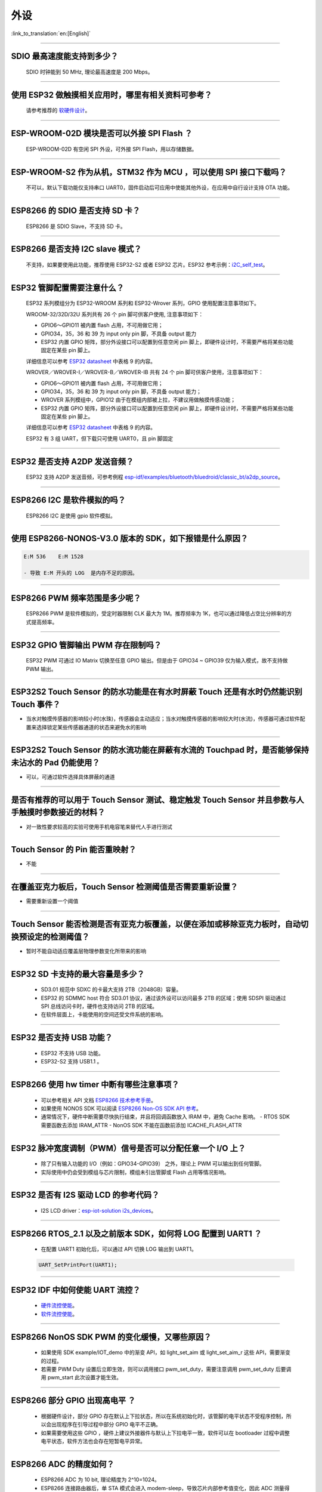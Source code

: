 外设
====

:link_to_translation:`en:[English]`

.. raw:: html

   <style>
   body {counter-reset: h2}
     h2 {counter-reset: h3}
     h2:before {counter-increment: h2; content: counter(h2) ". "}
     h3:before {counter-increment: h3; content: counter(h2) "." counter(h3) ". "}
     h2.nocount:before, h3.nocount:before, { content: ""; counter-increment: none }
   </style>

--------------

SDIO 最⾼速度能⽀持到多少？
---------------------------

  SDIO 时钟能到 50 MHz, 理论最⾼速度是 200 Mbps。

--------------

使⽤ ESP32 做触摸相关应⽤时，哪⾥有相关资料可参考？
---------------------------------------------------

  请参考推荐的 `软硬件设计 <https://github.com/espressif/esp-iot-solution/tree/master/examples/touch_pad_evb>`_。

--------------

ESP-WROOM-02D 模块是否可以外接 SPI Flash ？
-------------------------------------------

  ESP-WROOM-02D 有空闲 SPI 外设，可外接 SPI Flash，用以存储数据。

--------------

ESP-WROOM-S2 作为从机，STM32 作为 MCU ，可以使⽤ SPI 接⼝下载吗？
-----------------------------------------------------------------

  不可以，默认下载功能仅支持串口 UART0，固件启动后可应用中使能其他外设，在应用中⾃⾏设计⽀持 OTA 功能。

--------------

ESP8266 的 SDIO 是否⽀持 SD 卡？
--------------------------------

  ESP8266 是 SDIO Slave，不⽀持 SD 卡。

--------------

ESP8266 是否支持 I2C slave 模式？
---------------------------------

  不支持，如果要使用此功能，推荐使用 ESP32-S2 或者 ESP32 芯片。ESP32 参考示例：`i2C\_self\_test <https://github.com/espressif/esp-idf/tree/master/examples/peripherals/i2c/i2c_self_test>`_。

--------------

ESP32 管脚配置需要注意什么？
----------------------------

  ESP32 系列模组分为 ESP32-WROOM 系列和 ESP32-Wrover 系列，GPIO 使用配置注意事项如下。

  WROOM-32/32D/32U 系列共有 26 个 pin 脚可供客户使用, 注意事项如下：

  - GPIO6～GPIO11 被内置 flash 占用，不可用做它用； 
  - GPIO34，35，36 和 39 为 input only pin 脚，不具备 output 能力 
  - ESP32 内置 GPIO 矩阵，部分外设接口可以配置到任意空闲 pin 脚上，即硬件设计时，不需要严格将某些功能固定在某些 pin 脚上。

  详细信息可以参考 `ESP32 datasheet <https://www.espressif.com/sites/default/files/documentation/esp32_datasheet_cn.pdf>`_ 中表格 9 的内容。

  WROVER／WROVER-I／WROVER-B／WROVER-IB 共有 24 个 pin 脚可供客户使用，注意事项如下： 

  - GPIO6～GPIO11 被内置 flash 占用，不可用做它用； 
  - GPIO34，35，36 和 39 为 input only pin 脚，不具备 output 能力；
  - WROVER 系列模组中，GPIO12 由于在模组内部被上拉，不建议用做触摸传感功能；
  - ESP32 内置 GPIO 矩阵，部分外设接口可以配置到任意空闲 pin 脚上，即硬件设计时，不需要严格将某些功能固定在某些 pin 脚上。

  详细信息可以参考 `ESP32 datasheet <https://www.espressif.com/sites/default/files/documentation/esp32_datasheet_cn.pdf>`_ 中表格 9 的内容。 

  ESP32 有 3 组 UART，但下载只可使用 UART0，且 pin 脚固定

--------------

ESP32 是否支持 A2DP 发送音频？
------------------------------

  ESP32 支持 A2DP 发送音频，可参考例程 `esp-idf/examples/bluetooth/bluedroid/classic\_bt/a2dp\_source <https://github.com/espressif/esp-idf/tree/d85d3d969ff4b42e2616fd40973d637ff337fae6/examples/bluetooth/bluedroid/classic_bt/a2dp_source#esp-idf-a2dp-source-demo>`_。

--------------

ESP8266 I2C 是软件模拟的吗？
----------------------------

  ESP8266 I2C 是使用 gpio 软件模拟。

--------------

使用 ESP8266-NONOS-V3.0 版本的 SDK，如下报错是什么原因？
---------------------------------------------------------------

.. code-block:: text

  E:M 536    E:M 1528

  - 导致 E:M 开头的 LOG  是内存不足的原因。

--------------

ESP8266 PWM 频率范围是多少呢？
------------------------------

  ESP8266 PWM 是软件模拟的，受定时器限制 CLK 最大为 1M。推荐频率为 1K，也可以通过降低占空比分辨率的方式提高频率。

--------------

ESP32 GPIO 管脚输出 PWM 存在限制吗？
--------------------------------------------------------------------

  ESP32 PWM 可通过 IO Matrix 切换至任意 GPIO 输出。但是由于 GPIO34 ~ GPIO39 仅为输入模式，故不支持做 PWM 输出。

--------------

ESP32S2 Touch Sensor 的防水功能是在有水时屏蔽 Touch 还是有水时仍然能识别 Touch 事件？
---------------------------------------------------------------------------------------------------------------------------------------

-  当水对触摸传感器的影响较小时(水珠)，传感器会主动适应；当水对触摸传感器的影响较大时(水流)，传感器可通过软件配置来选择锁定某些传感器通道的状态来避免水的影响

--------------

ESP32S2 Touch Sensor 的防水流功能在屏蔽有水流的 Touchpad 时，是否能够保持未沾水的 Pad 仍能使用？
-----------------------------------------------------------------------------------------------------------------------------------------

-  可以，可通过软件选择具体屏蔽的通道

--------------

是否有推荐的可以用于 Touch Sensor 测试、稳定触发 Touch Sensor 并且参数与人手触摸时参数接近的材料？
----------------------------------------------------------------------------------------------------------------------------------------------------------

-  对一致性要求较高的实验可使用手机电容笔来替代人手进行测试

--------------

Touch Sensor 的 Pin 能否重映射？
----------------------------------------------------------------

-  不能

--------------

在覆盖亚克力板后，Touch Sensor 检测阈值是否需要重新设置？
-----------------------------------------------------------------------------------------------

-  需要重新设置一个阈值

--------------

Touch Sensor 能否检测是否有亚克力板覆盖，以便在添加或移除亚克力板时，自动切换预设定的检测阈值？
------------------------------------------------------------------------------------------------------------------------------

-  暂时不能自动适应覆盖层物理参数变化所带来的影响

--------------

ESP32 SD 卡支持的最大容量是多少？
-------------------------------------------------

  - SD3.01 规范中 SDXC 的卡最大支持 2TB（2048GB）容量。
  - ESP32 的 SDMMC host 符合 SD3.01 协议，通过该外设可以访问最多 2TB 的区域；使用 SDSPI 驱动通过 SPI 总线访问卡时，硬件也支持访问 2TB 的区域。
  - 在软件层面上，卡能使用的空间还受文件系统的影响。

--------------

ESP32 是否支持 USB 功能？
--------------------------------------

  - ESP32 不支持 USB 功能。
  - ESP32-S2 支持 USB1.1 。

--------------

ESP8266 使⽤ hw timer 中断有哪些注意事项？
------------------------------------------

  - 可以参考相关 API 文档  `ESP8266 技术参考手册 <https://www.espressif.com/sites/default/files/documentation/esp8266-technical_reference_cn.pdf>`__。
  - 如果使用 NONOS SDK 可以阅读  `ESP8266 Non-OS SDK API 参考 <https://www.espressif.com/sites/default/files/documentation/2c-esp8266_non_os_sdk_api_reference_cn.pdf>`__。
  - 通常情况下，硬件中断需要尽快执行结束，并且将回调函数放入 IRAM 中，避免 Cache 影响。
    - RTOS SDK 需要函数去添加 IRAM_ATTR
    - NonOS SDK 不能在函数前添加 ICACHE_FLASH_ATTR

--------------

ESP32 脉冲宽度调制（PWM）信号是否可以分配任意一个 I/O 上？
------------------------------------------------------------

  - 除了只有输⼊功能的 I/O（例如：GPIO34-GPIO39） 之外，理论上 PWM 可以输出到任何管脚。
  - 实际使用中仍会受到模组与芯片限制，模组未引出管脚或 Flash 占用等情况影响。

--------------

ESP32 是否有 I2S 驱动 LCD 的参考代码？
----------------------------------------------

  - I2S LCD driver：`esp-iot-solution i2s_devices <https://github.com/espressif/esp-iot-solution/tree/master/components/i2s_devices>`__。

--------------

ESP8266 RTOS_2.1 以及之前版本 SDK，如何将 LOG 配置到 UART1 ？
---------------------------------------------------------------------

  - 在配置 UART1 初始化后，可以通过 API 切换 LOG 输出到 UART1。

  .. code-block:: c

    UART_SetPrintPort(UART1);

--------------

ESP32 IDF 中如何使能 UART 流控？
----------------------------------------------

  - `硬件流控使能 <https://docs.espressif.com/projects/esp-idf/zh_CN/latest/esp32/api-reference/peripherals/uart.html?highlight=uart%20flow%20control#multiple-steps>`__。
  - `软件流控使能 <https://docs.espressif.com/projects/esp-idf/zh_CN/latest/esp32/api-reference/peripherals/uart.html?highlight=uart%20flow%20control#software-flow-control>`__。

--------------

ESP8266 NonOS SDK PWM 的变化缓慢，又哪些原因？
------------------------------------------------

  - 如果使用 SDK example/IOT_demo 中的渐变 API，如 light_set_aim 或 light_set_aim_r 这些 API，需要渐变的过程。
  - 若需要 PWM Duty 设置后⽴即⽣效，则可以调⽤接⼝ pwm_set_duty，需要注意调⽤ pwm_set_duty 后要调⽤ pwm_start 此次设置才能⽣效。

--------------

ESP8266 部分 GPIO 出现高电平 ？
------------------------------------------------

  - 根据硬件设计，部分 GPIO 存在默认上下拉状态，所以在系统初始化时，该管脚的电平状态不受程序控制，所以会出现程序在引导过程中部分 GPIO 电平不正确。
  - 如果需要使用这些 GPIO ，硬件上建议外接器件与默认上下拉电平一致，软件可以在 bootloader 过程中调整电平状态，软件方法也会存在短暂电平异常。

--------------

ESP8266 ADC 的精度如何？
------------------------------------------------

  - ESP8266 ADC 为 10 bit, 理论精度为 2^10=1024。
  - ESP8266 连接路由器后，单 STA 模式会进⼊ modem-sleep，导致芯⽚内部参考值变化，因此 ADC 测量得数据变化。
  - 如果想要测量精确，可以再关闭 wifi 后，使用 `system_adc_fast_read` 函数读取。

--------------

ESP8266 如何获取 ADC 寄存器 bitmap 信息？
------------------------------------------------

  - 由于 ESP8266 ADC 是和内部 RF 电路⾼度集成的，所以 bitmap 和寄存器信息没有公开，如有特殊需求请联系 sales@espressif.com。

--------------

ESP32 ADC 有⼏个通道？采样率和有效位数是多少？
------------------------------------------------

  - ESP32 的 ADC 共有 18 个通道。
  - 在停⽌ Wi-Fi 的情况下，采样率能达到每秒 100000 次。
  - 在 Wi-Fi 正常⼯作的情况下，能达到每秒 1000 次。
  - ADC 内部有效位数为 12 位。

--------------

ESP32 是否可以关闭线程调度使用一个单独的 CPU 以实现实时 GPIO？
-----------------------------------------------------------------

  - 目前 SDK 没有相关的配置选择供 CPU1 单独运行，两个核心只支持 SMP，不支持 AMP。
  - 解决输出波形被打断的问题有以下解决方案:
    - 使用硬件的信号输出，选择相关数字协议实现 SPI， I2C, I2S 等, 特殊用法 SPI 取信号输出线产生波形。
    - 硬件 RMT 是否可以产生想要的波形， 并达到足够的长度 。
    - 硬件中断中产生相应波形，需要将所有回调放入 IRAM 中。
    - 可以利用芯片中的协处理器，它可以当作无操作系统的单片机，但目前只支持汇编语言。

--------------

ESP32 Touch 应用有哪些参考资料？
-------------------------------------------

  - ESP32 touch 应用可以参考 `Touch 软硬件设计 <https://github.com/espressif/esp-iot-solution/tree/master/examples/touch_pad_evb>`__ 。


--------------

ESP32 SD 卡是否可以与 Flash & Psram 共同使用？
-------------------------------------------------

  - 可以共同使用。 
  - ESP32 Flash & PSRAM 与 SD 卡使用的不是同一组 SDIO。

--------------

ESP32 使用 UART0 作为通信串口，有哪些？
-------------------------------------------------

  - 通常情况下不建议将 UART0 作为普通的通信串口，因为 UART0 为设备默认 LOG 输出串口。
  - 若 ESP32 的 UART 不够用，或者硬件设计已经不方便更改的情况下，如果您要使用 UART0 作为普通的通信串口，请参考以下建议：
    
    软件方面：防止打印影响串口通信，默认程序中 UART0 主要有三处打印设置：
    - 第一处是上电 ROM 打印，上电时可将 MTDO pin 设为低电平屏蔽上电 ROM 打印。
    - 第二处是 bootloader log 信息输出，您可以将 menuconfig -> Bootloader config -> Bootloader log verbosity 设置为 No output 来屏蔽 bootloader log 输出。
    - 第三处是 app log 信息输出，您可以将 menuconfig -> Component config -> Log output -> Default log verbosity 设置为 No output 来屏蔽 log 输出。
    
    硬件方面：
    - 在下载程序的时候，注意防止 UART0 上有其它设备，如果有其它设备可能会影响程序的下载。建议在 ESP32 和其它设备之间预留一个 0 Ω 电阻，如果下载有问题可以断开这个 0 Ω 电阻。

-----------------

ESP32-SOLO-1 的 GPIO34-GPIO39 是否可作为 UART 的 RX 及 CAN 的 RX 信号管脚？
-------------------------------------------------------------------------------------------

  - GPIO34-GPIO39 仅作为接收，可作为 UART 的 RX 及 CAN 的 RX 信号管脚。
  
---------------

使用 ESP-WROOM-S2 模组，是否支持 SDIO 作从机？
-----------------------------------------------------------------------

  - ESP-WROOM-S2 的 Flash 使用的是 SPI 的接口，故支持 SDIO 作从机。

----------------

使用 ESP32 如何动态修改串口波特率并立即生效？
-------------------------------------------------------------------------------------

  - 请使用 uart_set_baudrate() API 来修改 UART 波特率 。 参见 `此 API 说明 < https://docs.espressif.com/projects/esp-idf/zh_CN/latest/esp32/api-reference/peripherals/uart.html?highlight=uart_set_baud#_CPPv417uart_get_baudrate11uart_port_tP8uint32_t>`__ 。
